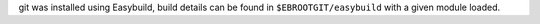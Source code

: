 git was installed using Easybuild, build details can be found in ``$EBROOTGIT/easybuild`` with a given module loaded.
